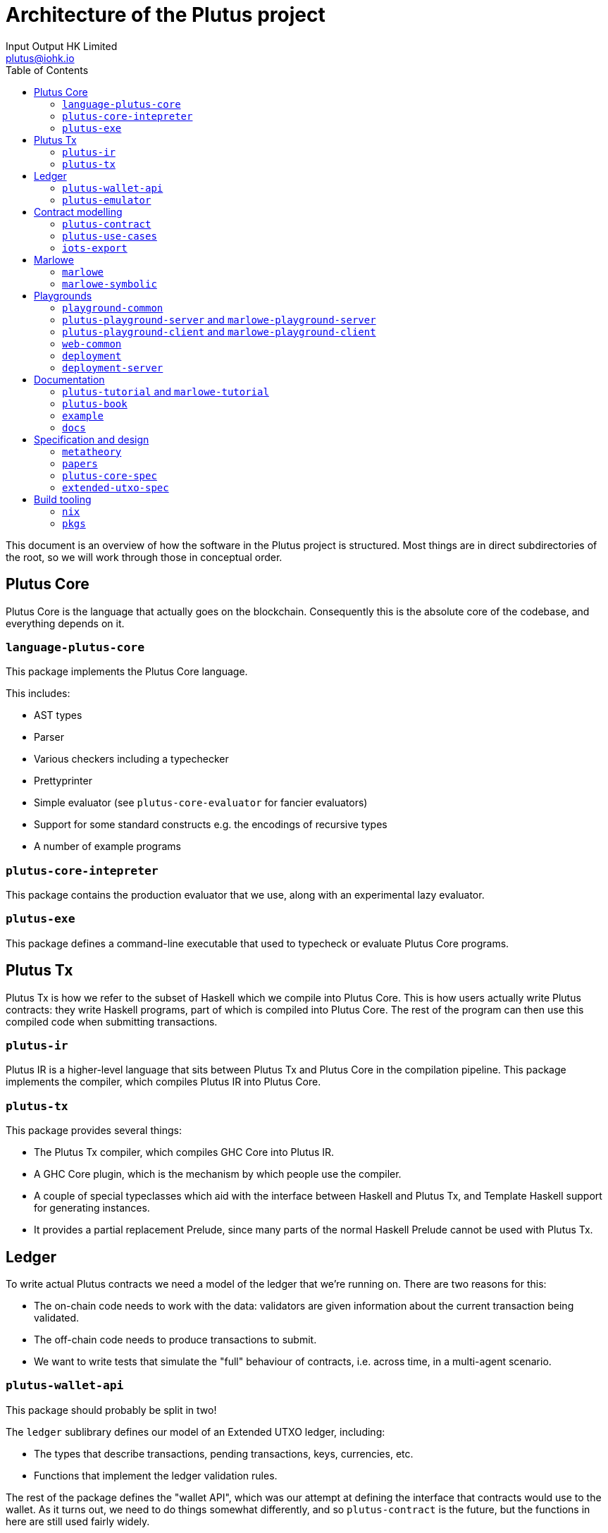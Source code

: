 = Architecture of the Plutus project
:email: plutus@iohk.io
:author: Input Output HK Limited
:toc: left
:reproducible:

This document is an overview of how the software in the Plutus project is
structured. Most things are in direct subdirectories of the root, so we will
work through those in conceptual order.

== Plutus Core

Plutus Core is the language that actually goes on the blockchain. Consequently
this is the absolute core of the codebase, and everything depends on it.

=== `language-plutus-core`

This package implements the Plutus Core language.

This includes:

- AST types
- Parser
- Various checkers including a typechecker
- Prettyprinter
- Simple evaluator (see `plutus-core-evaluator` for fancier evaluators)
- Support for some standard constructs e.g. the encodings of recursive types
- A number of example programs

=== `plutus-core-intepreter`

This package contains the production evaluator that we use, along with an experimental
lazy evaluator.

=== `plutus-exe`

This package defines a command-line executable that used to typecheck or
evaluate Plutus Core programs.

== Plutus Tx

Plutus Tx is how we refer to the subset of Haskell which we compile into Plutus
Core. This is how users actually write Plutus contracts: they write Haskell
programs, part of which is compiled into Plutus Core. The rest of the program
can then use this compiled code when submitting transactions.

=== `plutus-ir`

Plutus IR is a higher-level language that sits between Plutus Tx and Plutus
Core in the compilation pipeline. This package implements the compiler, which
compiles Plutus IR into Plutus Core.

=== `plutus-tx`

This package provides several things:

- The Plutus Tx compiler, which compiles GHC Core into
Plutus IR.
- A GHC Core plugin, which is the mechanism by which people use
the compiler.
- A couple of special typeclasses which aid with the interface
between Haskell and Plutus Tx, and Template Haskell support for
generating instances.
- It provides a partial replacement Prelude, since many parts of the
normal Haskell Prelude cannot be used with Plutus Tx.

== Ledger

To write actual Plutus contracts we need a model of the ledger that we're
running on. There are two reasons for this:

- The on-chain code needs to work with the data: validators are given information
  about the current transaction being validated.
- The off-chain code needs to produce transactions to submit.
- We want to write tests that simulate the "full" behaviour of contracts, i.e.
  across time, in a multi-agent scenario.

=== `plutus-wallet-api`

This package should probably be split in two!

The `ledger` sublibrary defines our model of an Extended UTXO ledger, including:

- The types that describe transactions, pending transactions, keys, currencies, etc.
- Functions that implement the ledger validation rules.

The rest of the package defines the "wallet API", which was our attempt at
defining the interface that contracts would use to the wallet. As it turns out,
we need to do things somewhat differently, and so `plutus-contract` is the
future, but the functions in here are still used fairly widely.

=== `plutus-emulator`

This package defines the chain emulator, which is used for tests, and to back
the simulations in the Plutus Playground.

== Contract modelling

We want to help people write "contracts". When we say that, we mean both:

. A high-level application that exposes a limited API and
is suitable for running inside something like a wallet smart contract backend.
. An implementation of a conceptual "contract" (e.g. a crowdfunding contract),
including both the on-chain code and the eventual contract application.

These packages are geared towards providing the tools to do that, and building
up examples to ensure that we have adequate functionality.

=== `plutus-contract`

This package has a new API for defining "contracts": bundled applications that
interact with a wallet smart contract backend. This is in many ways the
"successor" to much of `plutus-wallet-api`, and should eventually
replace much of it.

=== `plutus-use-cases`

This package contains worked examples of a number of contracts, along with
tests using the emulator. This should always be our "most real" project: this is
where we try and do the things that we think people will really try and do.

It has a few other miscellaneous tests and benchmarks that use the use-cases as
a source of large/real validators.

=== `iots-export`

This package defines a scheme for exporting interfaces to Typescript using IOTS.
This is used by `plutus-contract` to expose an interface for Typescript clients.

== Marlowe

Although conceptually separate from Plutus, a fair amount of Marlowe-related
code is in the Plutus repository. This is for two different reasons:

. We have an implementation of Marlowe on top of Plutus, which depends on the
other code in the repository.
. The Marlowe Playground shares code and deployment infrastructure with the
Plutus Playground.

=== `marlowe`

This package contains an implementation of the Marlowe interpreter as a Plutus
contract.

=== `marlowe-symbolic`

This package contains a web-service for doing static analysis of Marlowe
programs using symbolic execution.

== Playgrounds

The Plutus/Marlowe Playgrounds are our web-based environment for developing and
testing basic Plutus and Marlowe contracts. That means they're the main way that
anyone outside the team has interacted with out product!

=== `playground-common`

This package contains some library code which is shared between the Plutus and
Marlowe Playgrounds.

=== `plutus-playground-server` and `marlowe-playground-server`

These packages contain the servers that back the Plutus/Marlowe Playgrounds by
compiling user code and evaluating their simulations.

They also define executables that generate Purescript bindings for the types that
the Purescript code needs.

=== `plutus-playground-client` and `marlowe-playground-client`

These contain the Plutus/Marlowe Playground client code, written in Purescript.

=== `web-common`

This contains some Purescript client code that is shared between the Plutus and
Marlowe Playgrounds.

=== `deployment`

This folder contains the nixops/Terraform code used for deploying the Playgrounds.

=== `deployment-server`

This package contains a small server that handles automatic continuous
deployment of the alpha Playground whenever PRs are merged.

== Documentation

=== `plutus-tutorial` and `marlowe-tutorial`

These packages contains tutorials for Plutus/Marlowe. The Plutus tutorial is a
literate Haskell project, the Marlowe one is not (yet).

=== `plutus-book`

This package contains the Plutus Book. It is a literate Haskell project.

=== `example`

This contains an example project that is designed to help people get started if
they want to use our libraries locally, rather than in the Playground. This can
otherwise be quite challenging, since our projects aren't on Hackage yet!

=== `docs`

This folder contains a variety of miscellaneous documents.

NOTE: Many of these are quite out of date, but can be useful for reference.

== Specification and design

We have done a fair amount of work in specifying and formalizing parts of our
system. At the moment all of this work also lives in the Plutus repository, and
we even have some basic testing of the Haskell implementation against the Agda formalization.

=== `metatheory`

This folder contains the Agda formalization of the Plutus Core metatheory,
including a `plc-agda` executable that is the equivalent of the `plc` executable
from `plutus-exe`. This is used for some basic tests.

=== `papers`

This folder contains our published academic papers.

=== `plutus-core-spec`

This folder contains the Plutus Core specification.

=== `extended-utxo-spec`

This folder contains the Extended UTXO model specification.

NOTE: This is more of a design document, really, it's not aiming for full precision.

== Build tooling

=== `nix`

This contains miscellaneous Nix code.

=== `pkgs`

This contains the generated Nix code representing our Haskell package set.
